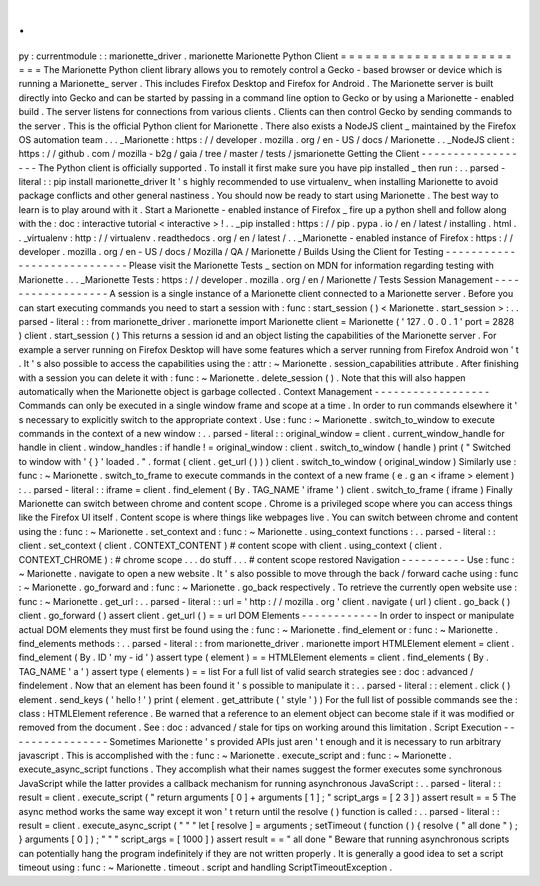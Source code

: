 .
.
py
:
currentmodule
:
:
marionette_driver
.
marionette
Marionette
Python
Client
=
=
=
=
=
=
=
=
=
=
=
=
=
=
=
=
=
=
=
=
=
=
=
=
The
Marionette
Python
client
library
allows
you
to
remotely
control
a
Gecko
-
based
browser
or
device
which
is
running
a
Marionette_
server
.
This
includes
Firefox
Desktop
and
Firefox
for
Android
.
The
Marionette
server
is
built
directly
into
Gecko
and
can
be
started
by
passing
in
a
command
line
option
to
Gecko
or
by
using
a
Marionette
-
enabled
build
.
The
server
listens
for
connections
from
various
clients
.
Clients
can
then
control
Gecko
by
sending
commands
to
the
server
.
This
is
the
official
Python
client
for
Marionette
.
There
also
exists
a
NodeJS
client
_
maintained
by
the
Firefox
OS
automation
team
.
.
.
_Marionette
:
https
:
/
/
developer
.
mozilla
.
org
/
en
-
US
/
docs
/
Marionette
.
.
_NodeJS
client
:
https
:
/
/
github
.
com
/
mozilla
-
b2g
/
gaia
/
tree
/
master
/
tests
/
jsmarionette
Getting
the
Client
-
-
-
-
-
-
-
-
-
-
-
-
-
-
-
-
-
-
The
Python
client
is
officially
supported
.
To
install
it
first
make
sure
you
have
pip
installed
_
then
run
:
.
.
parsed
-
literal
:
:
pip
install
marionette_driver
It
'
s
highly
recommended
to
use
virtualenv_
when
installing
Marionette
to
avoid
package
conflicts
and
other
general
nastiness
.
You
should
now
be
ready
to
start
using
Marionette
.
The
best
way
to
learn
is
to
play
around
with
it
.
Start
a
Marionette
-
enabled
instance
of
Firefox
_
fire
up
a
python
shell
and
follow
along
with
the
:
doc
:
interactive
tutorial
<
interactive
>
!
.
.
_pip
installed
:
https
:
/
/
pip
.
pypa
.
io
/
en
/
latest
/
installing
.
html
.
.
_virtualenv
:
http
:
/
/
virtualenv
.
readthedocs
.
org
/
en
/
latest
/
.
.
_Marionette
-
enabled
instance
of
Firefox
:
https
:
/
/
developer
.
mozilla
.
org
/
en
-
US
/
docs
/
Mozilla
/
QA
/
Marionette
/
Builds
Using
the
Client
for
Testing
-
-
-
-
-
-
-
-
-
-
-
-
-
-
-
-
-
-
-
-
-
-
-
-
-
-
-
-
Please
visit
the
Marionette
Tests
_
section
on
MDN
for
information
regarding
testing
with
Marionette
.
.
.
_Marionette
Tests
:
https
:
/
/
developer
.
mozilla
.
org
/
en
/
Marionette
/
Tests
Session
Management
-
-
-
-
-
-
-
-
-
-
-
-
-
-
-
-
-
-
A
session
is
a
single
instance
of
a
Marionette
client
connected
to
a
Marionette
server
.
Before
you
can
start
executing
commands
you
need
to
start
a
session
with
:
func
:
start_session
(
)
<
Marionette
.
start_session
>
:
.
.
parsed
-
literal
:
:
from
marionette_driver
.
marionette
import
Marionette
client
=
Marionette
(
'
127
.
0
.
0
.
1
'
port
=
2828
)
client
.
start_session
(
)
This
returns
a
session
id
and
an
object
listing
the
capabilities
of
the
Marionette
server
.
For
example
a
server
running
on
Firefox
Desktop
will
have
some
features
which
a
server
running
from
Firefox
Android
won
'
t
.
It
'
s
also
possible
to
access
the
capabilities
using
the
:
attr
:
~
Marionette
.
session_capabilities
attribute
.
After
finishing
with
a
session
you
can
delete
it
with
:
func
:
~
Marionette
.
delete_session
(
)
.
Note
that
this
will
also
happen
automatically
when
the
Marionette
object
is
garbage
collected
.
Context
Management
-
-
-
-
-
-
-
-
-
-
-
-
-
-
-
-
-
-
Commands
can
only
be
executed
in
a
single
window
frame
and
scope
at
a
time
.
In
order
to
run
commands
elsewhere
it
'
s
necessary
to
explicitly
switch
to
the
appropriate
context
.
Use
:
func
:
~
Marionette
.
switch_to_window
to
execute
commands
in
the
context
of
a
new
window
:
.
.
parsed
-
literal
:
:
original_window
=
client
.
current_window_handle
for
handle
in
client
.
window_handles
:
if
handle
!
=
original_window
:
client
.
switch_to_window
(
handle
)
print
(
"
Switched
to
window
with
'
{
}
'
loaded
.
"
.
format
(
client
.
get_url
(
)
)
)
client
.
switch_to_window
(
original_window
)
Similarly
use
:
func
:
~
Marionette
.
switch_to_frame
to
execute
commands
in
the
context
of
a
new
frame
(
e
.
g
an
<
iframe
>
element
)
:
.
.
parsed
-
literal
:
:
iframe
=
client
.
find_element
(
By
.
TAG_NAME
'
iframe
'
)
client
.
switch_to_frame
(
iframe
)
Finally
Marionette
can
switch
between
chrome
and
content
scope
.
Chrome
is
a
privileged
scope
where
you
can
access
things
like
the
Firefox
UI
itself
.
Content
scope
is
where
things
like
webpages
live
.
You
can
switch
between
chrome
and
content
using
the
:
func
:
~
Marionette
.
set_context
and
:
func
:
~
Marionette
.
using_context
functions
:
.
.
parsed
-
literal
:
:
client
.
set_context
(
client
.
CONTEXT_CONTENT
)
#
content
scope
with
client
.
using_context
(
client
.
CONTEXT_CHROME
)
:
#
chrome
scope
.
.
.
do
stuff
.
.
.
#
content
scope
restored
Navigation
-
-
-
-
-
-
-
-
-
-
Use
:
func
:
~
Marionette
.
navigate
to
open
a
new
website
.
It
'
s
also
possible
to
move
through
the
back
/
forward
cache
using
:
func
:
~
Marionette
.
go_forward
and
:
func
:
~
Marionette
.
go_back
respectively
.
To
retrieve
the
currently
open
website
use
:
func
:
~
Marionette
.
get_url
:
.
.
parsed
-
literal
:
:
url
=
'
http
:
/
/
mozilla
.
org
'
client
.
navigate
(
url
)
client
.
go_back
(
)
client
.
go_forward
(
)
assert
client
.
get_url
(
)
=
=
url
DOM
Elements
-
-
-
-
-
-
-
-
-
-
-
-
In
order
to
inspect
or
manipulate
actual
DOM
elements
they
must
first
be
found
using
the
:
func
:
~
Marionette
.
find_element
or
:
func
:
~
Marionette
.
find_elements
methods
:
.
.
parsed
-
literal
:
:
from
marionette_driver
.
marionette
import
HTMLElement
element
=
client
.
find_element
(
By
.
ID
'
my
-
id
'
)
assert
type
(
element
)
=
=
HTMLElement
elements
=
client
.
find_elements
(
By
.
TAG_NAME
'
a
'
)
assert
type
(
elements
)
=
=
list
For
a
full
list
of
valid
search
strategies
see
:
doc
:
advanced
/
findelement
.
Now
that
an
element
has
been
found
it
'
s
possible
to
manipulate
it
:
.
.
parsed
-
literal
:
:
element
.
click
(
)
element
.
send_keys
(
'
hello
!
'
)
print
(
element
.
get_attribute
(
'
style
'
)
)
For
the
full
list
of
possible
commands
see
the
:
class
:
HTMLElement
reference
.
Be
warned
that
a
reference
to
an
element
object
can
become
stale
if
it
was
modified
or
removed
from
the
document
.
See
:
doc
:
advanced
/
stale
for
tips
on
working
around
this
limitation
.
Script
Execution
-
-
-
-
-
-
-
-
-
-
-
-
-
-
-
-
Sometimes
Marionette
'
s
provided
APIs
just
aren
'
t
enough
and
it
is
necessary
to
run
arbitrary
javascript
.
This
is
accomplished
with
the
:
func
:
~
Marionette
.
execute_script
and
:
func
:
~
Marionette
.
execute_async_script
functions
.
They
accomplish
what
their
names
suggest
the
former
executes
some
synchronous
JavaScript
while
the
latter
provides
a
callback
mechanism
for
running
asynchronous
JavaScript
:
.
.
parsed
-
literal
:
:
result
=
client
.
execute_script
(
"
return
arguments
[
0
]
+
arguments
[
1
]
;
"
script_args
=
[
2
3
]
)
assert
result
=
=
5
The
async
method
works
the
same
way
except
it
won
'
t
return
until
the
resolve
(
)
function
is
called
:
.
.
parsed
-
literal
:
:
result
=
client
.
execute_async_script
(
"
"
"
let
[
resolve
]
=
arguments
;
setTimeout
(
function
(
)
{
resolve
(
"
all
done
"
)
;
}
arguments
[
0
]
)
;
"
"
"
script_args
=
[
1000
]
)
assert
result
=
=
"
all
done
"
Beware
that
running
asynchronous
scripts
can
potentially
hang
the
program
indefinitely
if
they
are
not
written
properly
.
It
is
generally
a
good
idea
to
set
a
script
timeout
using
:
func
:
~
Marionette
.
timeout
.
script
and
handling
ScriptTimeoutException
.
